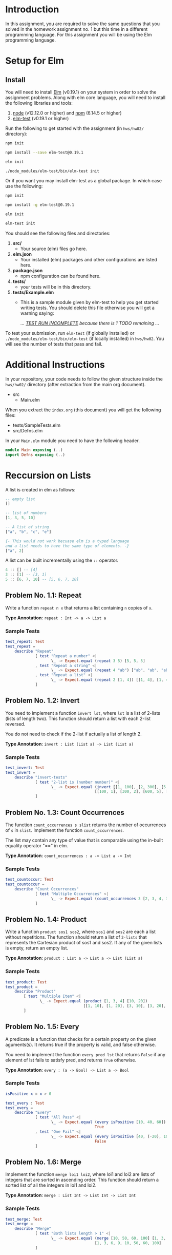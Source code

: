 #+NAME: Homework Assignment 02 : Functional Programming in Elm

* Introduction
  In this assignment, you are required to solve the same questions
  that you solved in the homework assignment no. 1 but this time in a
  different programming language.  For this assignment you will be
  using the Elm programming language.

* Setup for Elm

** Install
   You will need to install [[https://elm-lang.org/][Elm]] (v0.19.1) on your system in order to
   solve the assignment problems.  Along with elm core language, you
   will need to install the following libraries and tools:
   1. [[https://nodejs.org/en/][node]] (v12.12.0 or higher) and [[https://www.npmjs.com/get-npm][npm]] (6.14.5 or higher)
   2. [[https://www.npmjs.com/package/elm-test][elm-test]] (v0.19.1 or higher)

  Run the following to get started with the assignment (in =hws/hw02/=
  directory):
  
  #+BEGIN_SRC sh
  npm init

  npm install --save elm-test@0.19.1

  elm init

  ./node_modules/elm-test/bin/elm-test init
  #+END_SRC

  Or if you want you may install elm-test as a global package.  In
  which case use the following:

  #+BEGIN_SRC sh
  npm init

  npm install -g elm-test@0.19.1

  elm init

  elm-test init
  #+END_SRC



  You should see the following files and directories:

  1. *src/*
     - Your source (elm) files go here.

  2. *elm.json*
     - Your installed (elm) packages and other configurations are
       listed here.

  3. *package.json*
     - npm configuration can be found here.

  4. *tests/*
     - your tests will be in this directory.

  5. *tests/Example.elm*
     - This is a sample module given by elm-test to help you get
       started writing tests.  You should delete this file otherwise
       you will get a warning saying: 
       
      /... _TEST RUN INCOMPLETE_ because there is 1 TODO remaining .../

  To test your submission, run =elm-test= (if globally installed) or
  =./node_modules/elm-test/bin/elm-test= (if locally installed) in
  =hws/hw02=. You will see the number of tests that pass and fail.

* Additional Instructions

  In your repository, your code needs to follow the given structure
  inside the =hws/hw02/= directory (after extraction from the main org
  document).

  - src
    - Main.elm

  When you extract the =index.org= (this document) you will get the
  following files:
  - tests/SampleTests.elm
  - src/Defns.elm

  In your =Main.elm= module you need to have the following header.

#+BEGIN_SRC elm
module Main exposing (..)
import Defns exposing (..)
#+END_SRC
  
* Reccursion on Lists
  
  A list is created in elm as follows:
  
#+BEGIN_SRC elm
-- empty list
[]

-- list of numbers
[1, 3, 5, 10]

-- A list of string
["a", "b", "c", "e"]

{- This would not work becuase elm is a typed language 
and a list needs to have the same type of elements. -}
["a", 2]
#+END_SRC

  A list can be built incrementally using the =::= operator.

#+NAME: cons-example
#+BEGIN_SRC elm
4 :: [] -- [4]
3 :: [1] -- [3, 1]
5 :: [6, 7, 10] -- [5, 6, 7, 10]
#+END_SRC
  
** Problem No. 1.1: Repeat
   Write a function =repeat n x= that returns a list containing =n=
   copies of =x=.
   
   *Type Annotation*: =repeat : Int -> a -> List a=

*** Sample Tests

#+NAME: test-repeat
#+BEGIN_SRC elm
test_repeat: Test
test_repeat =
    describe "Repeat"
             [ test "Repeat a number" <| 
                    \_ -> Expect.equal (repeat 3 5) [5, 5, 5]
             , test "Repeat a string" <|
                    \_ -> Expect.equal (repeat 4 "ab") ["ab", "ab", "ab", "ab"]
             , test "Repeat a list" <|
                    \_ -> Expect.equal (repeat 2 [1, 4]) [[1, 4], [1, 4]]
             ]
#+END_SRC

** Problem No. 1.2: Invert
   You need to implement a function =invert lst=, where =lst= is a
   list of 2-lists (lists of length two). This function should return
   a list with each 2-list reversed.

   You do not need to check if the 2-list if actually a list of
   length 2.

   *Type Annotation*: =invert : List (List a) -> List (List a)=

*** Sample Tests

#+NAME: test-invert
#+BEGIN_SRC elm
test_invert: Test
test_invert =
    describe "invert-tests"
             [ test "2-list is (number number)" <|
                    \_ -> Expect.equal (invert [[1, 100], [2, 300], [5, 600], [8, 200]])
                                       [[100, 1], [300, 2], [600, 5], [200, 8]]
             ]
#+END_SRC

** Problem No. 1.3: Count Occurrences
   The function =count_occurrences s slist= returns the number of
   occurrences of =s= in =slist=.  Implement the function
   =count_occurrences=.

   The list may contain any type of value that is comparable using the
   in-built equality operator "==" in elm.

   *Type Annotation*: =count_occurrences : a -> List a -> Int=

*** Sample Tests

#+NAME: test-count-occur
#+BEGIN_SRC elm
test_countoccur: Test
test_countoccur =
    describe "Count Occurrences"
             [ test "Multiple Occurrences" <|
                    \_ -> Expect.equal (count_occurrences 3 [2, 3, 4, 3, 5, 6, 3]) 3
             ]
#+END_SRC


** Problem No. 1.4: Product

   Write a function =product sos1 sos2=, where =sos1= and =sos2= are
   each a list without repetitions. The function should return a list
   of =2-lists= that represents the Cartesian product of sos1 and
   sos2. If any of the given lists is empty, return an empty list.

   *Type Annotation*: =product : List a -> List a -> List (List a)=

*** Sample Tests

#+NAME: test-product
#+BEGIN_SRC elm
test_product: Test
test_product =
    describe "Product"
        [ test "Multiple Item" <|
               \_ -> Expect.equal (product [1, 3, 4] [10, 20])
                                  [[1, 10], [1, 20], [3, 10], [3, 20], [4, 10], [4, 20]]
        ]
#+END_SRC

** Problem No. 1.5: Every

   A predicate is a function that checks for a certain property on the
   given aguments(s).  It returns true if the property is valid, and
   false otherwise.

   You need to implement the function =every pred lst= that returns
   =False= if any element of lst fails to satisfy pred, and returns
   =True= otherwise.

   *Type Annotation*: =every : (a -> Bool) -> List a -> Bool=

*** Sample Tests

#+NAME: test-every
#+BEGIN_SRC elm
isPositive x = x > 0

test_every : Test
test_every = 
    describe "Every"
             [ test "All Pass" <|
                    \_ -> Expect.equal (every isPositive [10, 40, 60])
                                       True
             , test "One Fail" <|
                    \_ -> Expect.equal (every isPositive [40, (-20), 100])
                                       False
             ]
#+END_SRC
   
   
** Problem No. 1.6: Merge

   Implement the function =merge loi1 loi2=, where loi1 and loi2 are
   lists of integers that are sorted in ascending order. This function
   should return a sorted list of all the integers in loi1 and loi2.

   *Type Annotation*: =merge : List Int -> List Int -> List Int=

*** Sample Tests

#+NAME: test-merge
#+BEGIN_SRC elm
test_merge: Test
test_merge =
    describe "Merge"
             [ test "Both lists length > 1" <|
                    \_ -> Expect.equal (merge [10, 50, 60, 100] [1, 3, 6, 9])
                                       [1, 3, 6, 9, 10, 50, 60, 100]
             ]
#+END_SRC

    
* Reccursion on Trees

  A Tree is a hierarchical data structure consisting of a root node
  and a set of sub-trees associated with it.  There are several types
  of trees (binary tree, multi-way tree, red-black tree etc.) that are
  defined based on certain properties.  In this assignment we are
  going to work with binary trees.

  
** Terminology

*** Node
    A Node is the basic unit of a tree.  It has a value and it may have
    a set of sub-trees associated with it.
    
*** Internal Node
    An internal node has a non-empty set of sub-trees.

*** Leaf Node
    A Leaf node only has a value.  It does not have any sub-trees.

*** Root Node
    A root node is considered the first node of the tree.  There is
    only one root node in a tree.

*** Parent Node
    Assume : 
    - T is a Tree with root node A.
    - T' is a sub-tree of T with root node B.
    
    A is called the Parent node of B.

*** Child Node
    The root node of each sub-tree associated with a tree node is a
    child of that node.


** Full Binary Tree
   A Binary Tree is a Tree in which each node can have a maximum of
   two children associated with it.  A full binary tree can only have
   either 0 or 2 children.
   
   As a common convention the first child is called the left child and
   the second one is called the right child.
   
   For simplicity, in this assignment we will only allow integer
   values in nodes.

   You need to use the given data-type definition for
   full-binary-tree.

#+NAME: full-binary-tree
#+BEGIN_SRC elm
type Tree = Leaf Int | Node Int Tree Tree
#+END_SRC

*** Sample Tree Instances
    These tree instances are used in the sample tests.

#+NAME: sample-trees
#+BEGIN_SRC elm
singleton_tree = Leaf 10

regular_tree =
    Node 100
         (Node 50
               (Node 200
                     (Leaf 5)
                     (Leaf 6))
               (Leaf 80))
         (Leaf 40)
#+END_SRC
   
** Traversal
   Traversing a tree requires visiting each node in the tree in a
   specific order.  You need to implement traversal functions for
   each of the orders defined below:

*** Problem No. 2.1 : Preorder Traversal
    The function =preorder tree= takes a full binary tree as a
    parameter and returns a list containing values of each node in
    =tree= following =preorder= traversal.

    *Type Annotation* : =preorder : Tree -> List Int=

**** Sample Tests

#+NAME: test-preorder
#+BEGIN_SRC elm
test_preorder : Test
test_preorder =
    describe "Preorder"
             [ test "singleton" <|
                    \_ -> Expect.equal (preorder singleton_tree)
                                         [10]
             , test "larger" <|
                    \_ -> Expect.equal (preorder regular_tree)
                                         [100, 50 ,200, 5, 6, 80, 40]
             ]
#+END_SRC
*** Problem No. 2.2 : Inorder
    The function =(inorder tree)= takes a full binary tree
    as a parameter and returns a list containing values of each node
    in =tree= following =inorder= traversal.

    *Type Annotation* : =inorder : Tree -> List Int=

**** Sample Tests

#+NAME: test-inorder
#+BEGIN_SRC elm
test_inorder : Test
test_inorder =
    describe "Inorder"
             [ test "singleton" <|
                    \_ -> Expect.equal (inorder singleton_tree)
                                         [10]
             , test "larger" <|
                    \_ -> Expect.equal (inorder regular_tree)
                                         [5, 200, 6, 50, 80, 100, 40]
             ]
#+END_SRC

*** Problem No. 2.3 : Postorder
    The function =(postorder tree)= takes a full binary tree
    as a parameter and returns a list containing values of each node
    in =tree= following =postorder= traversal.

    *Type Annotation* : =postorder : Tree -> List Int=

**** Sample Tests
    
#+NAME: test-postorder
#+BEGIN_SRC elm
test_postorder : Test
test_postorder =
    describe "Postorder"
             [ test "singleton" <|
                    \_ -> Expect.equal (postorder singleton_tree)
                                         [10]
             , test "larger" <|
                    \_ -> Expect.equal (postorder regular_tree)
                                         [5, 6, 200, 80, 50, 40, 100]
             ]
#+END_SRC


** Count Nodes
   
*** Problem No. 2.4 : Count All Nodes
    The function =count_nodes tree= should return the number of nodes
    in the =tree=.

    *Type Annotation* : =count_nodes : Tree -> Int=
    
**** Sample Tests
    
#+NAME: test-count-nodes
#+BEGIN_SRC elm
test_count_nodes: Test
test_count_nodes =
    describe "Count Nodes"
             [ test "singleton" <|
                    \_ -> Expect.equal (count_nodes singleton_tree)
                                       1
             , test "larger" <|
                    \_ -> Expect.equal (count_nodes regular_tree)
                                       7
             ]
#+END_SRC

*** Problem No. 2.5 : Count Leaf Nodes
    The function =count-leaves tree= should return the number of leaf
    nodes in the given =tree=.

    *Type Annotation* : =count_leaves : Tree -> Int=

**** Sample Tests
    
#+NAME: test-count-leaves
#+BEGIN_SRC elm
test_count_leaves: Test
test_count_leaves =
    describe "Count Leaves"
             [ test "singleton" <|
                    \_ -> Expect.equal (count_leaves singleton_tree)
                                       1
             , test "larger" <|
                    \_ -> Expect.equal (count_leaves regular_tree)
                                       4
             ]
#+END_SRC
    

*** Problem No. 2.6 : Count Internal Nodes
    The function =count-internal tree= should return the number of
    leaf nodes in the given =tree=.

    *Type Annotation* : =count_internal : Tree -> Int=

**** Sample Tests
    
#+NAME: test-count-internal
#+BEGIN_SRC elm
test_count_internal: Test
test_count_internal =
    describe "Count Internals"
             [ test "singleton" <|
                    \_ -> Expect.equal (count_internal singleton_tree)
                                       0
             , test "larger" <|
                    \_ -> Expect.equal (count_internal regular_tree)
                                       3
             ]
#+END_SRC


** Problem No. 2.7 : Map
   The function =treed_map fn tree= returns a tree that results from
   applying the function =fn= to the *value* of each node in the tree.
   
   This function is similar to the map function for lists.  It should
   not change the structure of the tree.

   *Type Annotation* : =tree_map : (Int -> Int) -> Tree -> Tree=

**** Sample Tests
    
#+NAME: test-tree-map
#+BEGIN_SRC elm
test_tree_map : Test
test_tree_map =
    describe "Tree Map"
         [ test "singleton" <|
                \_ -> Expect.equal (tree_map
                                   (\v -> v+1)
                                   singleton_tree)
                                   (Leaf 11)
         , test "No change" <|
                \_ -> Expect.equal (tree_map
                                   (\v -> v)
                                   regular_tree)
                                   (regular_tree)
         ]
#+END_SRC


** Path
   Path is a list of directions or steps that that locate any node in
   a tree.  In a binary tree, there are only two directions (left and
   right).  So a sequence such as =[Left, Right]= can identify any
   node in a binary tree.  Every node in a tree has a unique path and
   can be used to perform operations on a specific node in a tree.

   Path items are defined below:

#+NAME: path-def
#+BEGIN_SRC elm
type PathItem = Left | Right
#+END_SRC

   All paths are by default considered relative to the current path.
   Therefore, the empty path represent the fact that the current node
   is the target of the path (required node).

*** Problem No. 2.8 : Value at Path
    The function =value_at_path path tree= should return the value of
    the node at given =path= (if it exists) in the =tree=.

    If the value does not exist return =Nothing=.

    *Type Annotation* =value_at_path : List PathItem -> Tree -> Maybe Int=

    =Nothing= is a [[https://package.elm-lang.org/packages/elm/core/latest/Maybe][Maybe Type]] defined in elm/core.

**** Sample Tests
    
#+NAME: test-vap
#+BEGIN_SRC elm
test_value_at_path: Test
test_value_at_path =
    describe "Value at Path"
             [ test "left-right" <|
                    \_ -> Expect.equal (value_at_path
                                              [Left, Right]
                                              regular_tree)
                                             (Just 80)
             , test "root" <|
                    \_ -> Expect.equal (value_at_path 
                                              []
                                              regular_tree)
                                             (Just 100)
             , test "nothing" <|
                    \_ -> Expect.equal (value_at_path 
                                              [Left, Right]
                                              singleton_tree)
                                             Nothing
             ]
#+END_SRC

*** Problem No. 2.9 : Search
    Given a full binary tree, the function =search val tree= should
    return the =path= to the first occurrence (as it would occur in
    the pre-order traversal) of any node with value =val= (which we
    have defined to be an integer for our tree data-type).

    You need to return a Maybe type here.  If the value is not found,
    return Nothing.

    *Type Annotation* =search : Int -> Tree -> Maybe (List PathItem)=

**** Sample Tests
    
#+NAME: test-search
#+BEGIN_SRC elm
test_search: Test
test_search =
    describe "Search"
             [ test "found" <|
                    \_ -> Expect.equal (search
                                              200
                                              regular_tree)
                                             (Just [Left, Left])
             ]
#+END_SRC

*** Problem No. 2.10 : Update
    The =update path fn tree= function returns a tree that results
    from replacing the value of the node at given =path= in =tree= by
    applying the =fn= function to the node value at =path=.

    *Type Annotation* =update : List PathItem -> (Int -> Int) -> Tree -> Tree=

**** Sample Tests
    
#+NAME: test-update
#+BEGIN_SRC elm
test_update : Test
test_update =
    describe "Update"
             [ test "update" <|
                    \_ -> Expect.equal (update
                                              [Left]
                                              (\x -> x+1)
                                              singleton_tree)
                                       (Leaf 10)
             ]
#+END_SRC

*** Problem No. 2.11 : Insert
    =tree_insert path lst rst tree=. Given a path insert the given
    =lst= and =rst= nodes at a leaf node with the =path=.

    Do nothing if the path is incorrect.

    *Type Annotation* =tree_insert : List PathItem -> Tree -> Tree -> Tree -> Tree=

**** Sample Tests
     
#+NAME: test-insert
#+BEGIN_SRC scheme
test_insert =
    describe "Insert"
             [ test "insert" <|
                    \_ -> Expect.equal (tree_insert
                                      []
                                      (Leaf 3)
                                      (Leaf 5)
                                      singleton_tree)
                                 (Node 10
                                       (Leaf 3)
                                       (Leaf 5))
             ]
#+END_SRC

* Tangle
  
#+BEGIN_SRC elm :noweb yes :padline no :tangle ./tests/SampleTests.elm
module SampleTests exposing (..)
import Expect exposing (Expectation)
import Test exposing (..)
import Main exposing (..)
import Defns exposing (..)

<<test-repeat>>
<<test-invert>>
<<test-count-occur>>
-- <<test-product>>
-- <<test-every>>
-- <<test-merge>>
-- <<sample-trees>>
-- <<test-preorder>>
-- <<test-inorder>>
-- <<test-postorder>>
-- <<test-count-nodes>>
-- <<test-count-leaves>>
-- <<test-count-internal>>
-- <<test-tree-map>>
-- <<path-items>>
-- <<test-vap>>
-- <<test-search>>
-- <<test-update>>
-- <<test-insert>>

#+END_SRC

#+BEGIN_SRC elm :noweb yes :padline no :tangle ./src/Defns.elm
module Defns exposing (..)

<<full-binary-tree>>
<<path-def>>
#+END_SRC
